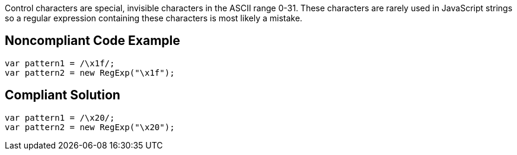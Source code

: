 Control characters are special, invisible characters in the ASCII range 0-31. These characters are rarely used in JavaScript strings so a regular expression containing these characters is most likely a mistake.

== Noncompliant Code Example

----
var pattern1 = /\x1f/;
var pattern2 = new RegExp("\x1f");
----

== Compliant Solution

----
var pattern1 = /\x20/;
var pattern2 = new RegExp("\x20");
----
